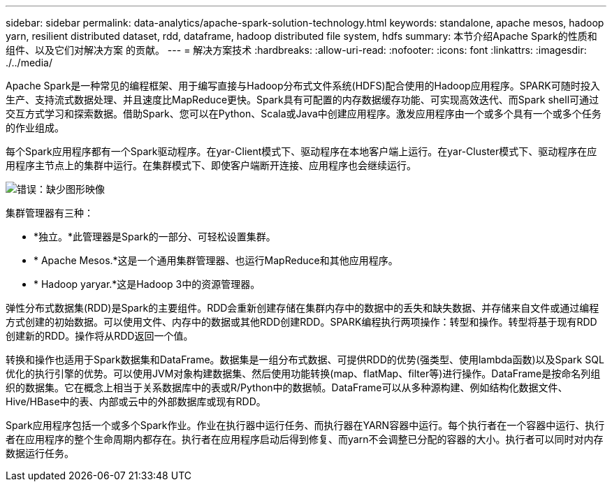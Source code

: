 ---
sidebar: sidebar 
permalink: data-analytics/apache-spark-solution-technology.html 
keywords: standalone, apache mesos, hadoop yarn, resilient distributed dataset, rdd, dataframe, hadoop distributed file system, hdfs 
summary: 本节介绍Apache Spark的性质和组件、以及它们对解决方案 的贡献。 
---
= 解决方案技术
:hardbreaks:
:allow-uri-read: 
:nofooter: 
:icons: font
:linkattrs: 
:imagesdir: ./../media/


[role="lead"]
Apache Spark是一种常见的编程框架、用于编写直接与Hadoop分布式文件系统(HDFS)配合使用的Hadoop应用程序。SPARK可随时投入生产、支持流式数据处理、并且速度比MapReduce更快。Spark具有可配置的内存数据缓存功能、可实现高效迭代、而Spark shell可通过交互方式学习和探索数据。借助Spark、您可以在Python、Scala或Java中创建应用程序。激发应用程序由一个或多个具有一个或多个任务的作业组成。

每个Spark应用程序都有一个Spark驱动程序。在yar-Client模式下、驱动程序在本地客户端上运行。在yar-Cluster模式下、驱动程序在应用程序主节点上的集群中运行。在集群模式下、即使客户端断开连接、应用程序也会继续运行。

image:apache-spark-image3.png["错误：缺少图形映像"]

集群管理器有三种：

* *独立。*此管理器是Spark的一部分、可轻松设置集群。
* * Apache Mesos.*这是一个通用集群管理器、也运行MapReduce和其他应用程序。
* * Hadoop yaryar.*这是Hadoop 3中的资源管理器。


弹性分布式数据集(RDD)是Spark的主要组件。RDD会重新创建存储在集群内存中的数据中的丢失和缺失数据、并存储来自文件或通过编程方式创建的初始数据。可以使用文件、内存中的数据或其他RDD创建RDD。SPARK编程执行两项操作：转型和操作。转型将基于现有RDD创建新的RDD。操作将从RDD返回一个值。

转换和操作也适用于Spark数据集和DataFrame。数据集是一组分布式数据、可提供RDD的优势(强类型、使用lambda函数)以及Spark SQL优化的执行引擎的优势。可以使用JVM对象构建数据集、然后使用功能转换(map、flatMap、filter等)进行操作。DataFrame是按命名列组织的数据集。它在概念上相当于关系数据库中的表或R/Python中的数据帧。DataFrame可以从多种源构建、例如结构化数据文件、Hive/HBase中的表、内部或云中的外部数据库或现有RDD。

Spark应用程序包括一个或多个Spark作业。作业在执行器中运行任务、而执行器在YARN容器中运行。每个执行者在一个容器中运行、执行者在应用程序的整个生命周期内都存在。执行者在应用程序启动后得到修复、而yarn不会调整已分配的容器的大小。执行者可以同时对内存数据运行任务。
